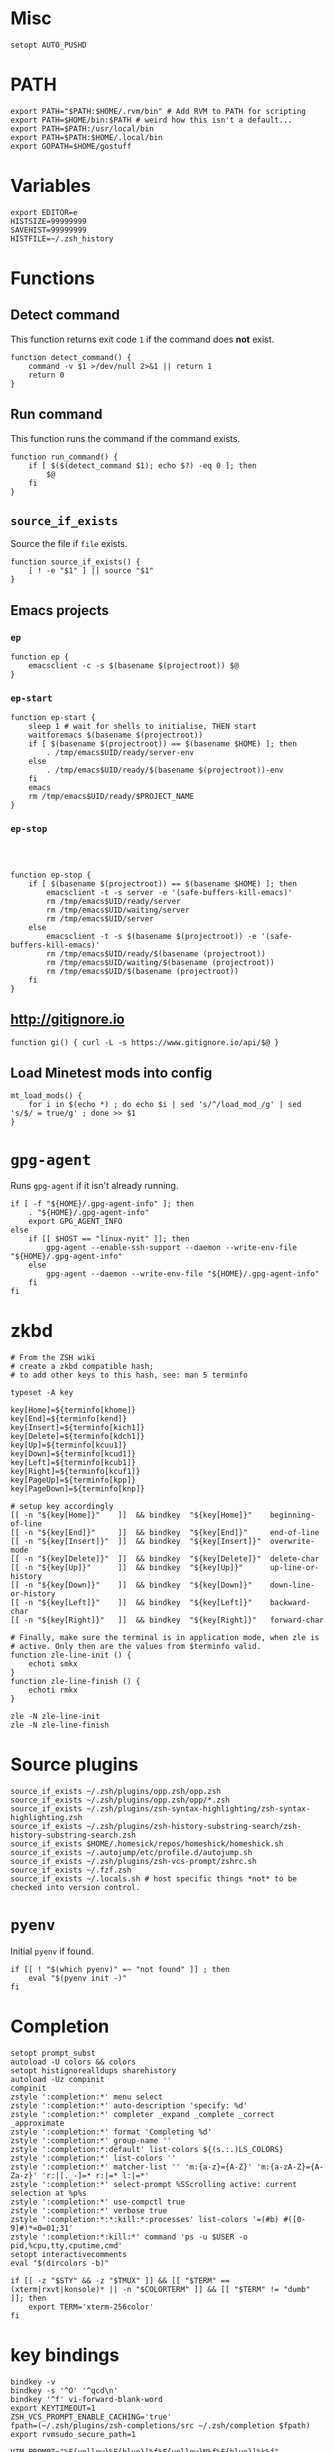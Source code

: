 * Misc

  #+BEGIN_SRC shell :tangle yes
    setopt AUTO_PUSHD
  #+END_SRC

* PATH
  #+BEGIN_SRC shell :tangle yes
    export PATH="$PATH:$HOME/.rvm/bin" # Add RVM to PATH for scripting
    export PATH=$HOME/bin:$PATH # weird how this isn't a default...
    export PATH=$PATH:/usr/local/bin
    export PATH=$PATH:$HOME/.local/bin
    export GOPATH=$HOME/gostuff
  #+END_SRC
* Variables
  
  #+BEGIN_SRC shell :tangle yes
    export EDITOR=e
    HISTSIZE=99999999
    SAVEHIST=99999999
    HISTFILE=~/.zsh_history
  #+END_SRC

* Functions
** Detect command
   
   This function returns exit code =1= if the command does *not* exist.

   #+BEGIN_SRC shell :tangle yes
     function detect_command() {
         command -v $1 >/dev/null 2>&1 || return 1
         return 0
     }
   #+END_SRC
  
** Run command

   This function runs the command if the command exists.

   #+BEGIN_SRC shell :tangle yes
     function run_command() {
         if [ $($(detect_command $1); echo $?) -eq 0 ]; then
             $@
         fi
     }
   #+END_SRC

** =source_if_exists=
   
   Source the file if =file= exists.

   #+BEGIN_SRC shell :tangle yes
     function source_if_exists() {
         [ ! -e "$1" ] || source "$1"
     }
   #+END_SRC

** Emacs projects
*** =ep=

    #+BEGIN_SRC shell :tangle yes
      function ep {
          emacsclient -c -s $(basename $(projectroot)) $@
      }
    #+END_SRC

*** =ep-start=

    #+BEGIN_SRC shell :tangle yes
      function ep-start {
          sleep 1 # wait for shells to initialise, THEN start
          waitforemacs $(basename $(projectroot))
          if [ $(basename $(projectroot)) == $(basename $HOME) ]; then
              . /tmp/emacs$UID/ready/server-env
          else
              . /tmp/emacs$UID/ready/$(basename $(projectroot))-env
          fi
          emacs
          rm /tmp/emacs$UID/ready/$PROJECT_NAME
      }
    #+END_SRC

*** =ep-stop=

    #+BEGIN_SRC shell :tangle yes



      function ep-stop {
          if [ $(basename $(projectroot)) == $(basename $HOME) ]; then
              emacsclient -t -s server -e '(safe-buffers-kill-emacs)'
              rm /tmp/emacs$UID/ready/server
              rm /tmp/emacs$UID/waiting/server
              rm /tmp/emacs$UID/server
          else
              emacsclient -t -s $(basename $(projectroot)) -e '(safe-buffers-kill-emacs)'
              rm /tmp/emacs$UID/ready/$(basename (projectroot))
              rm /tmp/emacs$UID/waiting/$(basename (projectroot))
              rm /tmp/emacs$UID/$(basename (projectroot))
          fi
      }
    #+END_SRC
** http://gitignore.io
   #+BEGIN_SRC shell :tangle yes
     function gi() { curl -L -s https://www.gitignore.io/api/$@ }
   #+END_SRC
** Load Minetest mods into config
   #+BEGIN_SRC shell :tangle yes
     mt_load_mods() {
         for i in $(echo *) ; do echo $i | sed 's/^/load_mod_/g' | sed 's/$/ = true/g' ; done >> $1
     }
   #+END_SRC
* =gpg-agent=

  Runs =gpg-agent= if it isn't already running.
  #+BEGIN_SRC shell :tangle yes
    if [ -f "${HOME}/.gpg-agent-info" ]; then
        . "${HOME}/.gpg-agent-info"
        export GPG_AGENT_INFO
    else
        if [[ $HOST == "linux-nyit" ]]; then
            gpg-agent --enable-ssh-support --daemon --write-env-file "${HOME}/.gpg-agent-info"
        else
            gpg-agent --daemon --write-env-file "${HOME}/.gpg-agent-info"
        fi
    fi
  #+END_SRC


* zkbd
  
  #+BEGIN_SRC shell :tangle yes
    # From the ZSH wiki
    # create a zkbd compatible hash;
    # to add other keys to this hash, see: man 5 terminfo

    typeset -A key

    key[Home]=${terminfo[khome]}
    key[End]=${terminfo[kend]}
    key[Insert]=${terminfo[kich1]}
    key[Delete]=${terminfo[kdch1]}
    key[Up]=${terminfo[kcuu1]}
    key[Down]=${terminfo[kcud1]}
    key[Left]=${terminfo[kcub1]}
    key[Right]=${terminfo[kcuf1]}
    key[PageUp]=${terminfo[kpp]}
    key[PageDown]=${terminfo[knp]}

    # setup key accordingly
    [[ -n "${key[Home]}"    ]]  && bindkey  "${key[Home]}"    beginning-of-line
    [[ -n "${key[End]}"     ]]  && bindkey  "${key[End]}"     end-of-line
    [[ -n "${key[Insert]}"  ]]  && bindkey  "${key[Insert]}"  overwrite-mode
    [[ -n "${key[Delete]}"  ]]  && bindkey  "${key[Delete]}"  delete-char
    [[ -n "${key[Up]}"      ]]  && bindkey  "${key[Up]}"      up-line-or-history
    [[ -n "${key[Down]}"    ]]  && bindkey  "${key[Down]}"    down-line-or-history
    [[ -n "${key[Left]}"    ]]  && bindkey  "${key[Left]}"    backward-char
    [[ -n "${key[Right]}"   ]]  && bindkey  "${key[Right]}"   forward-char

    # Finally, make sure the terminal is in application mode, when zle is
    # active. Only then are the values from $terminfo valid.
    function zle-line-init () {
        echoti smkx
    }
    function zle-line-finish () {
        echoti rmkx
    }

    zle -N zle-line-init
    zle -N zle-line-finish
  #+END_SRC


* Source plugins
  
  #+BEGIN_SRC shell :tangle yes
    source_if_exists ~/.zsh/plugins/opp.zsh/opp.zsh
    source_if_exists ~/.zsh/plugins/opp.zsh/opp/*.zsh
    source_if_exists ~/.zsh/plugins/zsh-syntax-highlighting/zsh-syntax-highlighting.zsh
    source_if_exists ~/.zsh/plugins/zsh-history-substring-search/zsh-history-substring-search.zsh
    source_if_exists $HOME/.homesick/repos/homeshick/homeshick.sh
    source_if_exists ~/.autojump/etc/profile.d/autojump.sh
    source_if_exists ~/.zsh/plugins/zsh-vcs-prompt/zshrc.sh
    source_if_exists ~/.fzf.zsh
    source_if_exists ~/.locals.sh # host specific things *not* to be checked into version control.
  #+END_SRC

* =pyenv=

  Initial =pyenv= if found.

  #+BEGIN_SRC shell :tangle yes
    if [[ ! "$(which pyenv)" =~ "not found" ]] ; then
        eval "$(pyenv init -)"
    fi
  #+END_SRC

* Completion
  #+BEGIN_SRC shell :tangle yes
    setopt prompt_subst
    autoload -U colors && colors
    setopt histignorealldups sharehistory
    autoload -Uz compinit
    compinit
    zstyle ':completion:*' menu select
    zstyle ':completion:*' auto-description 'specify: %d'
    zstyle ':completion:*' completer _expand _complete _correct _approximate
    zstyle ':completion:*' format 'Completing %d'
    zstyle ':completion:*' group-name ''
    zstyle ':completion:*:default' list-colors ${(s.:.)LS_COLORS}
    zstyle ':completion:*' list-colors ''
    zstyle ':completion:*' matcher-list '' 'm:{a-z}={A-Z}' 'm:{a-zA-Z}={A-Za-z}' 'r:|[._-]=* r:|=* l:|=*'
    zstyle ':completion:*' select-prompt %SScrolling active: current selection at %p%s
    zstyle ':completion:*' use-compctl true
    zstyle ':completion:*' verbose true
    zstyle ':completion:*:*:kill:*:processes' list-colors '=(#b) #([0-9]#)*=0=01;31'
    zstyle ':completion:*:kill:*' command 'ps -u $USER -o pid,%cpu,tty,cputime,cmd'
    setopt interactivecomments
    eval "$(dircolors -b)"
  #+END_SRC

  #+BEGIN_SRC shell :tangle yes
    if [[ -z "$STY" && -z "$TMUX" ]] && [[ "$TERM" == (xterm|rxvt|konsole)* || -n "$COLORTERM" ]] && [[ "$TERM" != "dumb"  ]]; then
        export TERM='xterm-256color'
    fi
  #+END_SRC

* key bindings

  #+BEGIN_SRC shell :tangle yes
    bindkey -v
    bindkey -s '^O' '^qcd\n'
    bindkey '^f' vi-forward-blank-word
    export KEYTIMEOUT=1
    ZSH_VCS_PROMPT_ENABLE_CACHING='true'
    fpath=(~/.zsh/plugins/zsh-completions/src ~/.zsh/completion $fpath)
    export rvmsudo_secure_path=1

    VIM_PROMPT="%F{yellow}%F{blue}[%f%F{yellow}N%f%F{blue}]%k%f"
    function zle-line-init zle-keymap-select {
        RPS1="${${KEYMAP/vicmd/$VIM_PROMPT}/(main|viins)/}"
        zle reset-prompt
    }
  #+END_SRC

* Prompt

  #+BEGIN_SRC shell :tangle yes
    zle -N zle-line-init
    zle -N zle-keymap-select
    bindkey -M vicmd 'k' history-substring-search-up
    bindkey -M vicmd 'j' history-substring-search-down
    bindkey '^[[A' history-substring-search-up
    bindkey '^[[B' history-substring-search-down
    fancy-ctrl-z () {
        if [[ $#BUFFER -eq 0 ]]; then
            fg
            zle redisplay
        else
            zle push-input
            zle clear-screen
        fi
    }
    zle -N fancy-ctrl-z
    bindkey '^Z' fancy-ctrl-z
    autoload -Uz compinit
    compinit

  #+END_SRC

* FZF

  #+BEGIN_SRC shell :tangle yes
    # fe [FUZZY PATTERN] - Open the selected file with the default editor
    #   - Bypass fuzzy finder if there's only one match (--select-1)
    #   - Exit if there's no match (--exit-0)
    fe() {
        local file
        file=$(fzf --query="$1" --select-1 --exit-0)
        [ -n "$file" ] && ${EDITOR:-vim} "$file"
    }

    # fd - cd to selected directory
    fd() {
        local dir
        dir=$(find ${1:-*} -path '*/\.*' -prune \
                   -o -type d -print 2> /dev/null | fzf +m) &&
            cd "$dir"
    }

    # fda - including hidden directories
    fda() {
        local dir
        dir=$(find ${1:-.} -type d 2> /dev/null | fzf +m) && cd "$dir"
    }

    # fh - repeat history
    fh() {
        eval $(([ -n "$ZSH_NAME" ] && fc -l 1 || history) | fzf +s | sed 's/ *[0-9]* *//')
    }

    # fkill - kill process
    fkill() {
        ps -ef | sed 1d | fzf -m | awk '{print $2}' | xargs kill -${1:-9}
    }

    # fbr - checkout git branch
    fbr() {
        local branches branch
        branches=$(git branch) &&
            branch=$(echo "$branches" | fzf +s +m) &&
            git checkout $(echo "$branch" | sed "s/.* //")
    }

    # fstage - stage uncommited file

    fstage() {
        local files to_stage
        files="$(git status --porcelain)"
        to_stage=$(echo $files | fzf -m | rev | cut -d' ' -f1 | rev)
        git add $(echo $to_stage | tr '\n' ' ')
    }

    # fco - checkout git commit
    fco() {
        local commits commit
        commits=$(git log --pretty=oneline --abbrev-commit --reverse) &&
            commit=$(echo "$commits" | fzf +s +m -e) &&
            git checkout $(echo "$commit" | sed "s/ .*//")
    }

    # ftags - search ctags
    ftags() {
        local line
        [ -e tags ] &&
            line=$(
                awk 'BEGIN { FS="\t" } !/^!/ {print toupper($4)"\t"$1"\t"$2"\t"$3}' tags |
                    cut -c1-80 | fzf --nth=1,2
                ) && $EDITOR $(cut -f3 <<< "$line") -c "set nocst" \
                             -c "silent tag $(cut -f2 <<< "$line")"
    }
  #+END_SRC

* pprompt


  #+BEGIN_SRC shell :tangle yes
    # Colors
    _p_color_date=cyan
    _p_color_pwd=cyan
    _p_color_pwd_fg=red
    _p_color_user=white
    _p_color_user_fg=black
    _p_color_host=white
    _p_color_host_fg=black

    p_module_privsymbol() {
        if [[ $(print -P "%#") == "#" ]] ; then
            _p_color_user_privsymbol=red
        else
            _p_color_user_privsymbol=blue
        fi
        echo "%F{$_p_color_user_privsymbol}%#%f"
    }

    p_module_host() {
        echo "%F{$_p_color_host_fg}%K{$_p_color_host}%m%k%f"
    }

    p_module_user() {
        echo "%F{$_p_color_user_fg}%K{$_p_color_user}%n%F{red}⍟%f%k%f"
    }

    p_module_pwd() {
        echo "%F{$_p_color_pwd_fg}%K{$_p_color_pwd}%~%k%f"
    }

    p_module_time() {
        echo '%F{$_p_color_date}%D{%H:%M:%S}%f'
    }

    p_load() {
        export PS1=$(p_module_pwd)" "
        export PS1=$PS1$(p_module_time)" "
        export PS1=$PS1$(p_module_user)
        export PS1=$PS1$(p_module_host)" "
        export PS1=$PS1$(p_module_privsymbol)" "
        export PS1=$PS1'$(vcs_super_info)'
        export PS1=$PS1$'\n'
        export PS1=$PS1"$ "
    }

    p_load

    alias gpull='git pull'
    alias gstatus='git status'
    alias ..='cd ..'
    alias cab='cabal install'
    alias :q='exit'

    # `$TERM' is set to "dumb" when using TRAMP to connect to the host, my custom prompt
    # doesn't work well with TRAMP (i.e: makes TRAMP wait forever for a prompt), so simply
    # set `PS1' to a very simple prompt.
    [[ $TERM == "dumb" ]] && unsetopt zle && PS1='$ '

    [[ $DISPLAY == ":2" ]] && unset TMUX

    # When in tmux I leave some panes to idle, but when I'm not in tmux I don't need `$TMOUT'
    # especially when forwarding ports, so determine if within `TMUX' and set `TMOUT'.
    [[ $TMUX ]] && export TMOUT=3600



    task
  #+END_SRC

* Aliases

** =gcem=

   Bad habits...

   #+BEGIN_SRC shell :tangle yes
     alias gcem="git commit -am '' --allow-empty-message"
   #+END_SRC

** =grmv=

   #+BEGIN_SRC shell :tangle yes
     alias grmv="git remote -v"
   #+END_SRC
